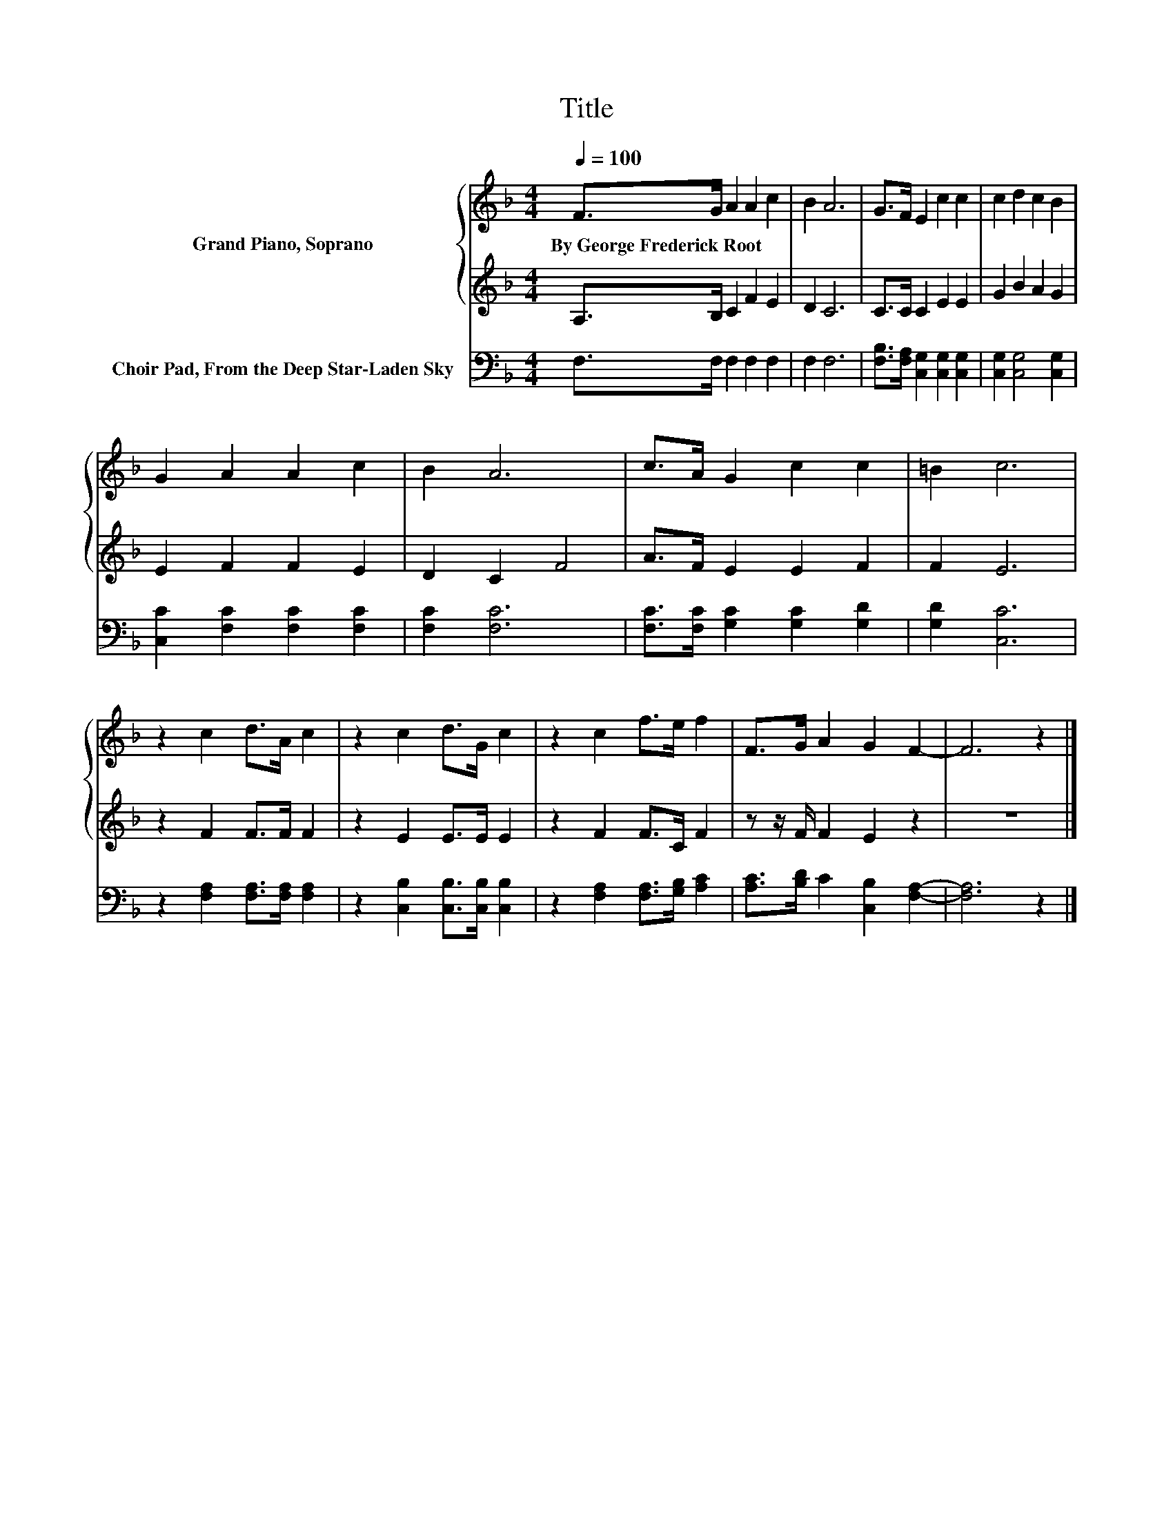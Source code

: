 X:1
T:Title
%%score { 1 | 2 } 3
L:1/8
Q:1/4=100
M:4/4
K:F
V:1 treble nm="Grand Piano, Soprano"
V:2 treble 
V:3 bass nm="Choir Pad, From the Deep Star-Laden Sky"
V:1
 F>G A2 A2 c2 | B2 A6 | G>F E2 c2 c2 | c2 d2 c2 B2 | G2 A2 A2 c2 | B2 A6 | c>A G2 c2 c2 | =B2 c6 | %8
w: By~George~Frederick~Root * * * *||||||||
 z2 c2 d>A c2 | z2 c2 d>G c2 | z2 c2 f>e f2 | F>G A2 G2 F2- | F6 z2 |] %13
w: |||||
V:2
 A,>B, C2 F2 E2 | D2 C6 | C>C C2 E2 E2 | G2 B2 A2 G2 | E2 F2 F2 E2 | D2 C2 F4 | A>F E2 E2 F2 | %7
 F2 E6 | z2 F2 F>F F2 | z2 E2 E>E E2 | z2 F2 F>C F2 | z z/ F/ F2 E2 z2 | z8 |] %13
V:3
 F,>F, F,2 F,2 F,2 | F,2 F,6 | [F,B,]>[F,A,] [C,G,]2 [C,G,]2 [C,G,]2 | [C,G,]2 [C,G,]4 [C,G,]2 | %4
 [C,C]2 [F,C]2 [F,C]2 [F,C]2 | [F,C]2 [F,C]6 | [F,C]>[F,C] [G,C]2 [G,C]2 [G,D]2 | [G,D]2 [C,C]6 | %8
 z2 [F,A,]2 [F,A,]>[F,A,] [F,A,]2 | z2 [C,B,]2 [C,B,]>[C,B,] [C,B,]2 | %10
 z2 [F,A,]2 [F,A,]>[G,B,] [A,C]2 | [A,C]>[B,D] C2 [C,B,]2 [F,A,]2- | [F,A,]6 z2 |] %13

